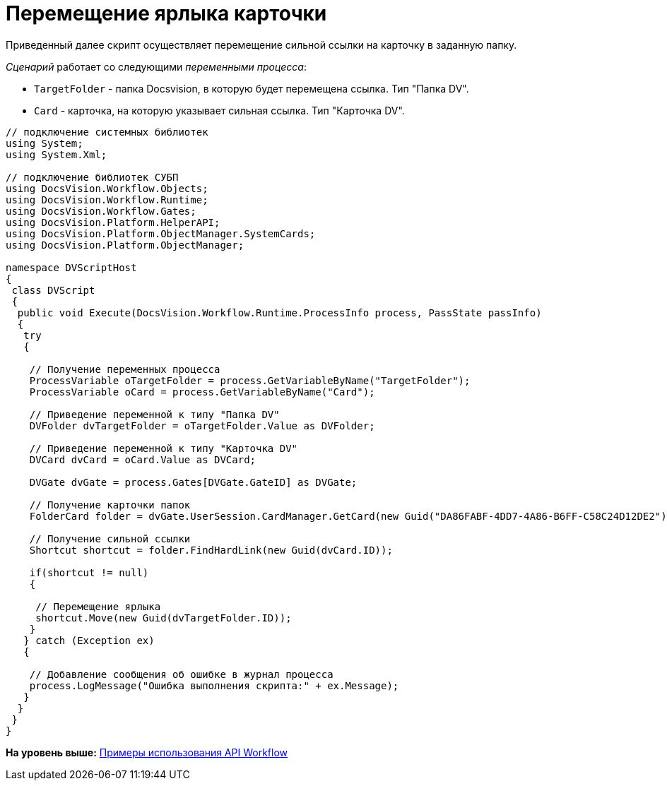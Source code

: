 = Перемещение ярлыка карточки

Приведенный далее скрипт осуществляет перемещение сильной ссылки на карточку в заданную папку.

[.dfn .term]_Сценарий_ работает со следующими [.dfn .term]_переменными процесса_:

* `TargetFolder` - папка Docsvision, в которую будет перемещена ссылка. Тип "Папка DV".
* `Card` - карточка, на которую указывает сильная ссылка. Тип "Карточка DV".

[source,pre,codeblock,language-csharp]
----
// подключение системных библиотек
using System;
using System.Xml;

// подключение библиотек СУБП
using DocsVision.Workflow.Objects;
using DocsVision.Workflow.Runtime;
using DocsVision.Workflow.Gates;
using DocsVision.Platform.HelperAPI;
using DocsVision.Platform.ObjectManager.SystemCards;
using DocsVision.Platform.ObjectManager;

namespace DVScriptHost
{
 class DVScript
 {
  public void Execute(DocsVision.Workflow.Runtime.ProcessInfo process, PassState passInfo)
  {
   try
   {
   
    // Получение переменных процесса
    ProcessVariable oTargetFolder = process.GetVariableByName("TargetFolder");
    ProcessVariable oCard = process.GetVariableByName("Card");

    // Приведение переменной к типу "Папка DV"
    DVFolder dvTargetFolder = oTargetFolder.Value as DVFolder;

    // Приведение переменной к типу "Карточка DV"
    DVCard dvCard = oCard.Value as DVCard;

    DVGate dvGate = process.Gates[DVGate.GateID] as DVGate;

    // Получение карточки папок
    FolderCard folder = dvGate.UserSession.CardManager.GetCard(new Guid("DA86FABF-4DD7-4A86-B6FF-C58C24D12DE2")) as FolderCard;
    
    // Получение сильной ссылки
    Shortcut shortcut = folder.FindHardLink(new Guid(dvCard.ID));
     
    if(shortcut != null)
    {

     // Перемещение ярлыка
     shortcut.Move(new Guid(dvTargetFolder.ID));
    }
   } catch (Exception ex)
   {
  
    // Добавление сообщения об ошибке в журнал процесса
    process.LogMessage("Ошибка выполнения скрипта:" + ex.Message);
   }
  }
 }
}
----

*На уровень выше:* xref:../pages/SM_Workflow_Cat.adoc[Примеры использования API Workflow]
